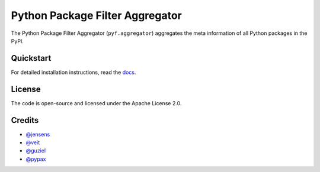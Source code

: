 Python Package Filter Aggregator
================================

The Python Package Filter Aggregator (``pyf.aggregator``) aggregates the meta
information of all Python packages in the PyPI.

Quickstart
----------

For detailed installation instructions, read the `docs
<https://pyf.aggregator.readthedocs.io/en/latest/install.html>`_.

License
-------

The code is open-source and licensed under the Apache License 2.0.

Credits
-------

* `@jensens <https://github.com/jensens>`_
* `@veit <https://github.com/veit>`_
* `@guziel <https://github.com/guziel>`_
* `@pypax <https://github.com/pypa>`_

